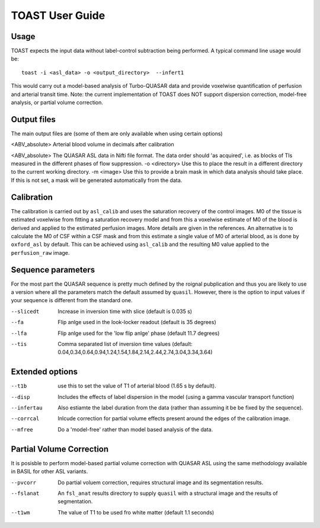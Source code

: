 =====================
TOAST User Guide
=====================

Usage
-----

TOAST expects the input data without label-control subtraction being performed. A typical command line usage would be::

    toast -i <asl_data> -o <output_directory>  --infert1
 
This would carry out a model-based analysis of Turbo-QUASAR data and provide voxelwise quantification of perfusion and arterial transit time. Note: the current implementation of TOAST does NOT support dispersion correction, model-free analysis, or partial volume correction.

Output files
----------------

The main output files are (some of them are only available when using certain options)

<ABV_absolute>  Arterial blood volume in decimals after calibration

<ABV_absolute>  The QUASAR ASL data in Nifti file format. The data order should 'as acquired', i.e. as blocks of TIs measured in the different phases of flow suppression.
-o <directory>  Use this to place the result in a different directory to the current working directory.
-m <image>  Use this to provide a brain mask in which data analysis should take place. If this is not set, a mask will be generated automatically from the data.

Calibration
-----------

The calibration is carried out by ``asl_calib`` and uses the saturation recovery of the control images. M0 of the tissue is estimated voxelwise from fitting a saturation recovery model and from this a voxelwise estimate of M0 of the blood is derived and applied to the estimated perfusion images. More details are given in the references. An alternative is to calculate the M0 of CSF within a CSF mask and from this estimate a single value of M0 of arterial blood, as is done by ``oxford_asl`` by default. This can be achieved using ``asl_calib`` and the resulting M0 value applied to the ``perfusion_raw`` image.

Sequence parameters
---------------------------

For the most part the QUASAR sequence is pretty much defined by the roignal pubplication and thus you are likely to use a version where all the parameters match the default assumed by ``quasil``. However, there is the option to input values if your sequence is different from the standard one.

--slicedt  Increase in inversion time with slice (default is 0.035 s)
--fa  Flip anlge used in the look-locker readout (default is 35 degrees)
--lfa  Flip anlge used for the 'low flip anlge' phase (default 11.7 degrees)
--tis  Comma separated list of inversion time values (default: 0.04,0.34,0.64,0.94,1.24,1.54,1.84,2.14,2.44,2.74,3.04,3.34,3.64)

Extended options
------------------------

--t1b  use this to set the value of T1 of arterial blood (1.65 s by default).
--disp  Includes the effects of label dispersion in the model (using a gamma vascular transport function)
--infertau  Also estiamte the label duration from the data (rather than assuming it be be fixed by the sequence).
--corrcal  Inlcude correction for partial volume effects present around the edges of the calibration image.
--mfree  Do a 'model-free' rather than model based analysis of the data.

Partial Volume Correction
--------------------------

It is posisble to perform model-based partial volume correction with QUASAR ASL using the same methodology available in BASIL for other ASL variants.

--pvcorr  Do partial voluem correction, requires structural image and its segmentation results.
--fslanat  An ``fsl_anat`` results directory to supply ``quasil`` with a structural image and the results of segmentation.
--t1wm  The value of T1 to be used fro white matter (default 1.1 seconds)
